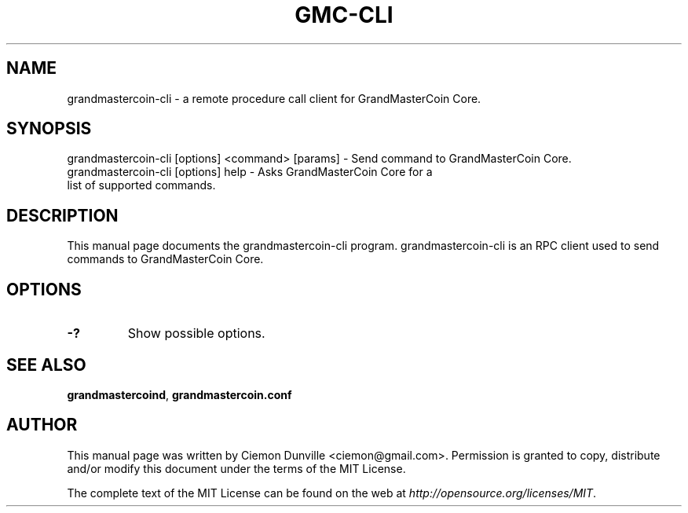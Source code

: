 .TH GMC-CLI "1" "June 2016" "grandmastercoin-cli 0.12"
.SH NAME
grandmastercoin-cli \- a remote procedure call client for GrandMasterCoin Core. 
.SH SYNOPSIS
grandmastercoin-cli [options] <command> [params] \- Send command to GrandMasterCoin Core. 
.TP
grandmastercoin-cli [options] help \- Asks GrandMasterCoin Core for a list of supported commands.
.SH DESCRIPTION
This manual page documents the grandmastercoin-cli program. grandmastercoin-cli is an RPC client used to send commands to GrandMasterCoin Core.

.SH OPTIONS
.TP
\fB\-?\fR
Show possible options.

.SH "SEE ALSO"
\fBgrandmastercoind\fP, \fBgrandmastercoin.conf\fP
.SH AUTHOR
This manual page was written by Ciemon Dunville <ciemon@gmail.com>. Permission is granted to copy, distribute and/or modify this document under the terms of the MIT License.

The complete text of the MIT License can be found on the web at \fIhttp://opensource.org/licenses/MIT\fP.
